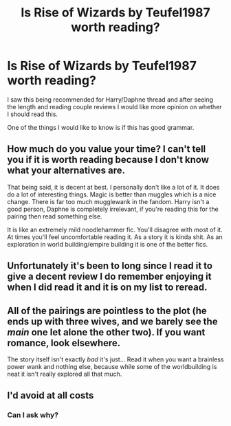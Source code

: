 #+TITLE: Is Rise of Wizards by Teufel1987 worth reading?

* Is Rise of Wizards by Teufel1987 worth reading?
:PROPERTIES:
:Author: 0-0Danny0-0
:Score: 5
:DateUnix: 1600667338.0
:DateShort: 2020-Sep-21
:FlairText: Discussion
:END:
I saw this being recommended for Harry/Daphne thread and after seeing the length and reading couple reviews I would like more opinion on whether I should read this.

One of the things I would like to know is if this has good grammar.


** How much do you value your time? I can't tell you if it is worth reading because I don't know what your alternatives are.

That being said, it is decent at best. I personally don't like a lot of it. It does do a lot of interesting things. Magic is better than muggles which is a nice change. There is far too much mugglewank in the fandom. Harry isn't a good person, Daphne is completely irrelevant, if you're reading this for the pairing then read something else.

It is like an extremely mild noodlehammer fic. You'll disagree with most of it. At times you'll feel uncomfortable reading it. As a story it is kinda shit. As an exploration in world building/empire building it is one of the better fics.
:PROPERTIES:
:Author: herO_wraith
:Score: 10
:DateUnix: 1600682996.0
:DateShort: 2020-Sep-21
:END:


** Unfortunately it's been to long since I read it to give a decent review I do remember enjoying it when I did read it and it is on my list to reread.
:PROPERTIES:
:Author: Natnaeda
:Score: 2
:DateUnix: 1600669856.0
:DateShort: 2020-Sep-21
:END:


** All of the pairings are pointless to the plot (he ends up with three wives, and we barely see the /main/ one let alone the other two). If you want romance, look elsewhere.

The story itself isn't exactly /bad/ it's just... Read it when you want a brainless power wank and nothing else, because while some of the worldbuilding is neat it isn't really explored all that much.
:PROPERTIES:
:Author: hrmdurr
:Score: 2
:DateUnix: 1600713865.0
:DateShort: 2020-Sep-21
:END:


** I'd avoid at all costs
:PROPERTIES:
:Author: Lord_Anarchy
:Score: 2
:DateUnix: 1600714076.0
:DateShort: 2020-Sep-21
:END:

*** Can I ask why?
:PROPERTIES:
:Author: 0-0Danny0-0
:Score: 1
:DateUnix: 1602921686.0
:DateShort: 2020-Oct-17
:END:

